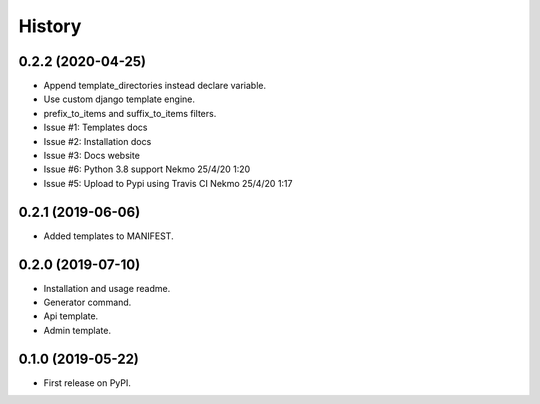 =======
History
=======

0.2.2 (2020-04-25)
------------------

* Append template_directories instead declare variable.
* Use custom django template engine.
* prefix_to_items and suffix_to_items filters.
* Issue #1: Templates docs
* Issue #2: Installation docs
* Issue #3: Docs website
* Issue #6: Python 3.8 support Nekmo 25/4/20 1:20
* Issue #5: Upload to Pypi using Travis CI Nekmo 25/4/20 1:17

0.2.1 (2019-06-06)
------------------

* Added templates to MANIFEST.

0.2.0 (2019-07-10)
------------------

* Installation and usage readme.
* Generator command.
* Api template.
* Admin template.


0.1.0 (2019-05-22)
------------------

* First release on PyPI.
